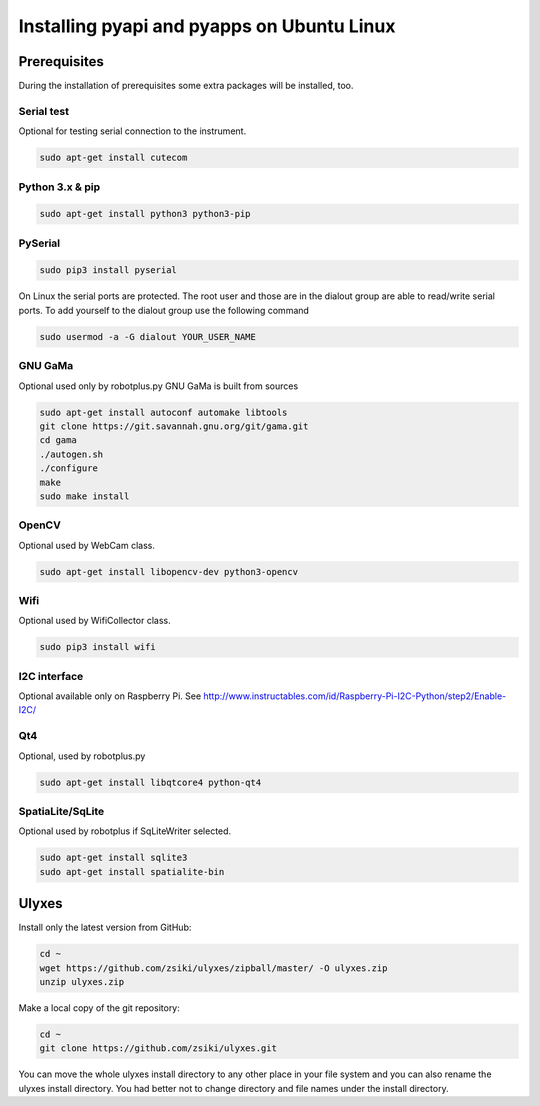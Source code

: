 Installing pyapi and pyapps on Ubuntu Linux
===========================================

Prerequisites
-------------

During the installation of prerequisites some extra packages will be installed,
too.

Serial test
~~~~~~~~~~~

Optional for testing serial connection to the instrument.

.. code:: bash

	sudo apt-get install cutecom

Python 3.x & pip
~~~~~~~~~~~~~~~~~~

.. code:: bash

	sudo apt-get install python3 python3-pip

PySerial
~~~~~~~~

.. code:: bash

	sudo pip3 install pyserial

On Linux the serial ports are protected. The root user and those are in the
dialout group are able to read/write serial ports. To add yourself to the
dialout group use the following command

.. code:: bash

	sudo usermod -a -G dialout YOUR_USER_NAME

GNU GaMa
~~~~~~~~

Optional used only by robotplus.py
GNU GaMa is built from sources

.. code:: bash

	sudo apt-get install autoconf automake libtools
	git clone https://git.savannah.gnu.org/git/gama.git
	cd gama
	./autogen.sh
	./configure
	make
	sudo make install

OpenCV
~~~~~~

Optional used by WebCam class.

.. code:: bash

	sudo apt-get install libopencv-dev python3-opencv
	
Wifi
~~~~

Optional used by WifiCollector class.

.. code:: bash

	sudo pip3 install wifi
	
I2C interface
~~~~~~~~~~~~~

Optional available only on Raspberry Pi.
See http://www.instructables.com/id/Raspberry-Pi-I2C-Python/step2/Enable-I2C/

Qt4
~~~

Optional, used by robotplus.py

.. code:: bash

	sudo apt-get install libqtcore4 python-qt4

SpatiaLite/SqLite
~~~~~~~~~~~~~~~~~

Optional used by robotplus if SqLiteWriter selected.

.. code:: .bash

	sudo apt-get install sqlite3
	sudo apt-get install spatialite-bin

Ulyxes
------

Install only the latest version from GitHub:

.. code:: bash

	cd ~
	wget https://github.com/zsiki/ulyxes/zipball/master/ -O ulyxes.zip
	unzip ulyxes.zip

Make a local copy of the git repository:

.. code::

	cd ~
	git clone https://github.com/zsiki/ulyxes.git

You can move the whole ulyxes install directory to any other place in your 
file system and you can also rename the ulyxes install directory. You had 
better not to change directory and file names under the install directory.
